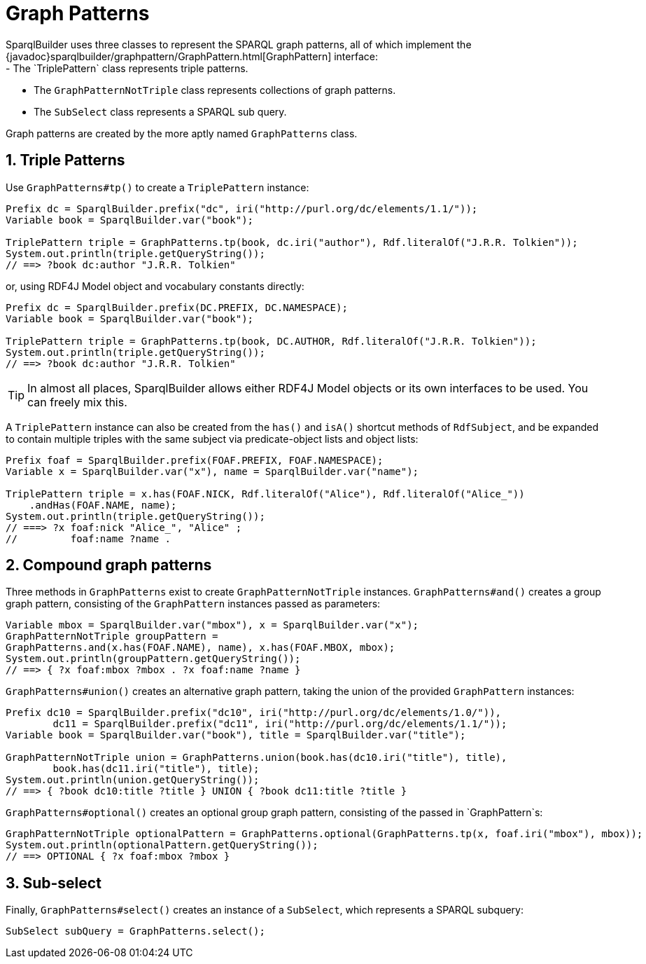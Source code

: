 = Graph Patterns
SparqlBuilder uses three classes to represent the SPARQL graph patterns, all of which implement the {javadoc}sparqlbuilder/graphpattern/GraphPattern.html[GraphPattern] interface:
- The `TriplePattern` class represents triple patterns.
- The `GraphPatternNotTriple` class represents collections of graph patterns.
- The `SubSelect` class represents a SPARQL sub query.

Graph patterns are created by the more aptly named `GraphPatterns` class.

:numbered:
== Triple Patterns
Use `GraphPatterns#tp()` to create a `TriplePattern` instance:
[source,java]
----
Prefix dc = SparqlBuilder.prefix("dc", iri("http://purl.org/dc/elements/1.1/"));
Variable book = SparqlBuilder.var("book");

TriplePattern triple = GraphPatterns.tp(book, dc.iri("author"), Rdf.literalOf("J.R.R. Tolkien"));
System.out.println(triple.getQueryString());
// ==> ?book dc:author "J.R.R. Tolkien"
----

or, using RDF4J Model object and vocabulary constants directly:

[source,java]
----
Prefix dc = SparqlBuilder.prefix(DC.PREFIX, DC.NAMESPACE);
Variable book = SparqlBuilder.var("book");

TriplePattern triple = GraphPatterns.tp(book, DC.AUTHOR, Rdf.literalOf("J.R.R. Tolkien"));
System.out.println(triple.getQueryString());
// ==> ?book dc:author "J.R.R. Tolkien"
----

TIP: In almost all places, SparqlBuilder allows either RDF4J Model objects or its own interfaces to be used. You can freely mix this.

A `TriplePattern` instance can also be created from the `has()` and `isA()` shortcut methods of `RdfSubject`, and be expanded to contain multiple triples with the same subject via predicate-object lists and object lists:
[source,java]
----
Prefix foaf = SparqlBuilder.prefix(FOAF.PREFIX, FOAF.NAMESPACE);
Variable x = SparqlBuilder.var("x"), name = SparqlBuilder.var("name");

TriplePattern triple = x.has(FOAF.NICK, Rdf.literalOf("Alice"), Rdf.literalOf("Alice_"))
    .andHas(FOAF.NAME, name);
System.out.println(triple.getQueryString());
// ===> ?x foaf:nick "Alice_", "Alice" ;
//	   foaf:name ?name .
----

:numbered:
== Compound graph patterns
Three methods in `GraphPatterns` exist to create `GraphPatternNotTriple` instances. `GraphPatterns#and()` creates a group graph pattern, consisting of the `GraphPattern` instances passed as parameters:
[source,java]
----
Variable mbox = SparqlBuilder.var("mbox"), x = SparqlBuilder.var("x");
GraphPatternNotTriple groupPattern =
GraphPatterns.and(x.has(FOAF.NAME), name), x.has(FOAF.MBOX, mbox);
System.out.println(groupPattern.getQueryString());
// ==> { ?x foaf:mbox ?mbox . ?x foaf:name ?name }
----
`GraphPatterns#union()` creates an alternative graph pattern, taking the union of the provided `GraphPattern` instances:
[source,java]
----
Prefix dc10 = SparqlBuilder.prefix("dc10", iri("http://purl.org/dc/elements/1.0/")),
	dc11 = SparqlBuilder.prefix("dc11", iri("http://purl.org/dc/elements/1.1/"));
Variable book = SparqlBuilder.var("book"), title = SparqlBuilder.var("title");

GraphPatternNotTriple union = GraphPatterns.union(book.has(dc10.iri("title"), title),
	book.has(dc11.iri("title"), title);
System.out.println(union.getQueryString());
// ==> { ?book dc10:title ?title } UNION { ?book dc11:title ?title }
----
`GraphPatterns#optional()` creates an optional group graph pattern, consisting of the passed in `GraphPattern`s:
[source,java]
----
GraphPatternNotTriple optionalPattern = GraphPatterns.optional(GraphPatterns.tp(x, foaf.iri("mbox"), mbox));
System.out.println(optionalPattern.getQueryString());
// ==> OPTIONAL { ?x foaf:mbox ?mbox }
----

:numbered:
== Sub-select
Finally, `GraphPatterns#select()` creates an instance of a `SubSelect`, which represents a SPARQL subquery:
[source,java]
----
SubSelect subQuery = GraphPatterns.select();
----
